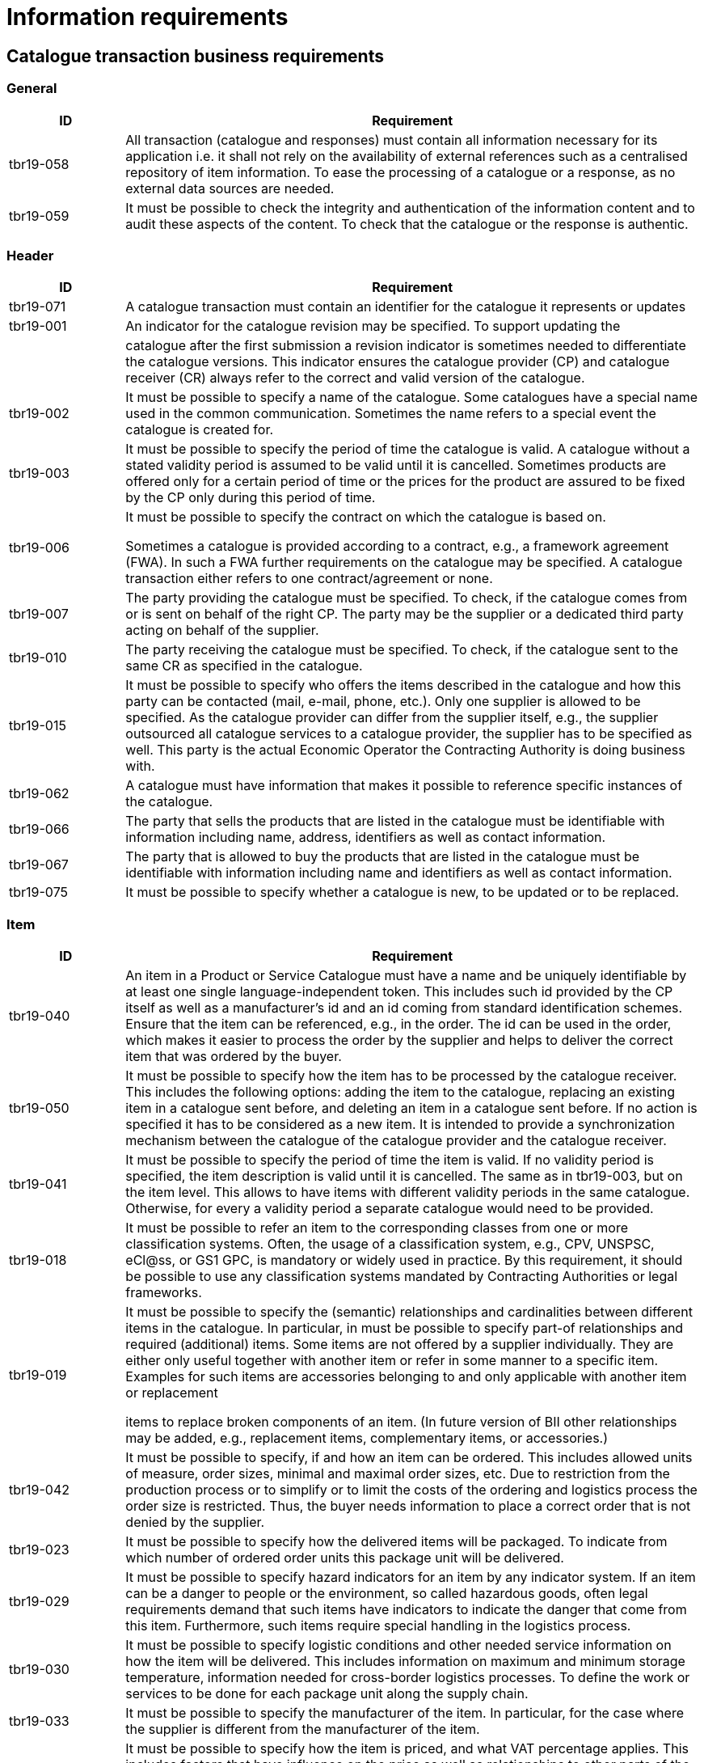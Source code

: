 [[information-requirements]]
= Information requirements

[[catalogue-transaction-business-requirements]]
== Catalogue transaction business requirements

[[general]]
=== General

[cols="1,5",options="header",]
|====
a|

*ID*


 a|

*Requirement*


a|

tbr19-058


 a|

All transaction (catalogue and responses) must contain all information necessary for its application i.e. it shall not rely on the availability of external references such as a centralised repository of item information.
To ease the processing of a catalogue or a response, as no external data sources are needed.


a|

tbr19-059


 a|

It must be possible to check the integrity and authentication of the information content and to audit these aspects of the content.
To check that the catalogue or the response is authentic.


|====

[[header]]
=== Header

[cols="1,5",options="header",]
|====
a|

*ID*


 a|

*Requirement*


a|

tbr19-071


 a|

A catalogue transaction must contain an identifier for the catalogue it represents or updates


a|

tbr19-001


 a|

An indicator for the catalogue revision may be specified.
To support updating the


| a|

catalogue after the first submission a revision indicator is sometimes needed to differentiate the catalogue versions.
This indicator ensures the catalogue provider (CP) and catalogue receiver (CR) always refer to the correct and valid version of the catalogue.


a|

tbr19-002


 a|

It must be possible to specify a name of the catalogue.
Some catalogues have a special name used in the common communication.
Sometimes the name refers to a special event the catalogue is created for.


a|

tbr19-003


 a|

It must be possible to specify the period of time the catalogue is valid.
A catalogue without a stated validity period is assumed to be valid until it is cancelled.
Sometimes products are offered only for a certain period of time or the prices for the product are assured to be fixed by the CP only during this period of time.


a|

tbr19-006


 a|

It must be possible to specify the contract on which the catalogue is based on.

Sometimes a catalogue is provided according to a contract, e.g., a framework agreement (FWA). In such a FWA further requirements on the catalogue may be specified.
A catalogue transaction either refers to one contract/agreement or none.


a|

tbr19-007


 a|

The party providing the catalogue must be specified.
To check, if the catalogue comes from or is sent on behalf of the right CP.
The party may be the supplier or a dedicated third party acting on behalf of the supplier.


a|

tbr19-010


 a|

The party receiving the catalogue must be specified.
To check, if the catalogue sent to the same CR as specified in the catalogue.


a|

tbr19-015


 a|

It must be possible to specify who offers the items described in the catalogue and how this party can be contacted (mail, e-mail, phone, etc.). Only one supplier is allowed to be specified.
As the catalogue provider can differ from the supplier itself, e.g., the supplier outsourced all catalogue services to a catalogue provider, the supplier has to be specified as well.
This party is the actual Economic Operator the Contracting Authority is doing business with.


a|

tbr19-062


 a|

A catalogue must have information that makes it possible to reference specific instances of the catalogue.


a|

tbr19-066


 a|

The party that sells the products that are listed in the catalogue must be identifiable with information including name, address, identifiers as well as contact information.


a|

tbr19-067


 a|

The party that is allowed to buy the products that are listed in the catalogue must be identifiable with information including name and identifiers as well as contact information.


a|

tbr19-075


 a|

It must be possible to specify whether a catalogue is new, to be updated or to be replaced.


|====

[[item]]
=== Item

[cols="1,5",options="header",]
|====
a|

*ID*


 a|

*Requirement*


a|

tbr19-040


 a|

An item in a Product or Service Catalogue must have a name and be uniquely identifiable by at least one single language-independent token.
This includes such id provided by the CP itself as well as a manufacturer's id and an id coming from standard identification schemes.
Ensure that the item can be referenced, e.g., in the order.
The id can be used in the order, which makes it easier to process the order by the supplier and helps to deliver the correct item that was ordered by the buyer.


a|

tbr19-050


 a|

It must be possible to specify how the item has to be processed by the catalogue receiver.
This includes the following options: adding the item to the catalogue, replacing an existing item in a catalogue sent before, and deleting an item in a catalogue sent before.
If no action is specified it has to be considered as a new item.
It is intended to provide a synchronization mechanism between the catalogue of the catalogue provider and the catalogue receiver.


a|

tbr19-041


 a|

It must be possible to specify the period of time the item is valid.
If no validity period is specified, the item description is valid until it is cancelled.
The same as in tbr19-003, but on the item level.
This allows to have items with different validity periods in the same catalogue.
Otherwise, for every a validity period a separate catalogue would need to be provided.


a|

tbr19-018


 a|

It must be possible to refer an item to the corresponding classes from one or more classification systems.
Often, the usage of a classification system, e.g., CPV, UNSPSC, eCl@ss, or GS1 GPC, is mandatory or widely used in practice.
By this requirement, it should be possible to use any classification systems mandated by Contracting Authorities or legal frameworks.


a|

tbr19-019


 a|

It must be possible to specify the (semantic) relationships and cardinalities between different items in the catalogue.
In particular, in must be possible to specify part-of relationships and required (additional) items.
Some items are not offered by a supplier individually.
They are either only useful together with another item or refer in some manner to a specific item.
Examples for such items are accessories belonging to and only applicable with another item or replacement

items to replace broken components of an item. (In future version of BII other relationships may be added, e.g., replacement items, complementary items, or accessories.)


a|

tbr19-042


 a|

It must be possible to specify, if and how an item can be ordered.
This includes allowed units of measure, order sizes, minimal and maximal order sizes, etc.
Due to restriction from the production process or to simplify or to limit the costs of the ordering and logistics process the order size is restricted.
Thus, the buyer needs information to place a correct order that is not denied by the supplier.


a|

tbr19-023


 a|

It must be possible to specify how the delivered items will be packaged.
To indicate from which number of ordered order units this package unit will be delivered.


a|

tbr19-029


 a|

It must be possible to specify hazard indicators for an item by any indicator system.
If an item can be a danger to people or the environment, so called hazardous goods, often legal requirements demand that such items have indicators to indicate the danger that come from this item.
Furthermore, such items require special handling in the logistics process.


a|

tbr19-030


 a|

It must be possible to specify logistic conditions and other needed service information on how the item will be delivered.
This includes information on maximum and minimum storage temperature, information needed for cross-border logistics processes.
To define the work or services to be done for each package unit along the supply chain.


a|

tbr19-033


 a|

It must be possible to specify the manufacturer of the item.
In particular, for the case where the supplier is different from the manufacturer of the item.


a|

tbr19-034


 a|

It must be possible to specify how the item is priced, and what VAT percentage applies.
This includes factors that have influence on the price as well as relationships to other parts of the catalogue that may have impact on the price.

The price is not always fixed, but dependent on many factors, e.g., order size, delivery region (down to the city level), allowance, charges, currency, etc.
Prices must not be negative.


a|

tbr19-046


 a|

The price specification must allow to compare the prices of different items within the catalogue as well as across catalogues.
To allow the comparison of the price of different items.
Helps the buyer to make the buying decision.


a|

tbr19-048


 a|

It must be possible to specify the period of time an item price is valid.
If no validity period is specified, the price is valid until cancelled.
The same as in tbr19-003, but on the item level.
This allows to have items with different validity periods in the same catalogue.
This does not mean, that the item will expire.
It only means, that after this period the item has to be ordered for a different price.


a|

tbr19-049


 a|

It must be possible to specify a delivery location on line level, with address, city, post code, etc., so that all details on each line are dependent on this location, including price, tax and other specifications.
Needed to support the buying decision, to see how much has to be paid in the end.


a|

tbr19-035


 a|

It must be possible to provide information on the product marking, e.g., to indicate that environmental or social requirements on the item production were followed.
Procurement managers need information about environmental marking applicable for a given item in order to ensure that environmental, ecological, food safety and basic human rights aspects were respected.
On the other side, sales managers wish to provide this kind of information, e.g., for marketing purposes.


a|

tbr19-043


 a|

It must be possible to specify if and when an item becomes obsolete.
This allows the suppliers to indicate that an item is not produced and delivered any more or until a certain point in time.
By giving this information, it is prevented that the buyer orders items that will not be delivered any more.
This requirement has a different meaning than tbr19-048.
Tbr19-048 concerns the validity of the price.
In tbr19-043 the “validity” refers on the item, i.e., product or service, when it will not be available.
This means, the item itself will not be available and delivered by the supplier any more (to any condition).


a|

tbr19-044


 a|

It must be possible to specify a description of the item or where such a description can be found.
To provide a written text describing the item.
May be helpful for the buyer to order the items fitting his needs best.


a|

tbr19-045


 a|

It must be possible to specify keywords for an item.
To support searching for an item by the buyer, so that the item can be found easier and faster that fits his needs best.


a|

tbr19-047


 a|

It must be possible to specify warranty information for the item.
Sometimes suppliers offer specific warranties for their items that may be important for the buyer.
Providing such information supports the buying decision.


a|

tbr19-063


 a|

A catalogue must have information that makes it possible to reference individual catalogue lines.


a|

tbr19-064


 a|

A catalogue line must provide for an indicator that clearly states whether the line item can be ordered according to the information given in the line.


a|

tbr19-065


 a|

A catalogue line must provide for additional information about items in the form of attachments and external references.


a|

tbr19-068


 a|

It must be possible to specify a manufacturing date, a best before date and an expiry date (last date when product may be used or consumed) for an item.


a|

tbr19-069


 a|

It must be possible to specify serial numbers, batch numbers and lot numbers for an item.


a|

tbr19-070


 a|

It must be possible to include or reference (e.g. by means of a URI) the main image for an item.


a|

tbr19-072


 a|

In addition to part-of relationships and required (additional) items there is also a need to identify replaced item.
In cases where an old item is replaced by a new one this is frequently reflected in the catalogue by deleting the old item and adding the new item.
The new item should then have a reference to the old (replaced) item.


a|

tbr19-073


 a|

Products are frequently sold with optional accessories.
In addition to part-of relationships and required (additional) items there is also a need to identify these optional accessories in the catalogue.


a|

tbr19-076


 a|

It must be possible to state the country of origin for an item.


a|

tbr19-077


 a|

It must be possible to indicate that the item is part of a contractual arrangement.


|====

[[item-property]]
=== Item Property

[cols="1,5",options="header",]
|====
a|

*ID*


 a|

*Requirement*


a|

tbr19-038


 a|

It must be possible to specify any additional properties of the item not covered by the message itself.
Allows to enhance the description of the item and helps this way, inter alia, the buyer to order the item that fits his needs best.


a|

tbr19-037


 a|

It must be possible to refer an item property to any property from a product/service classification system, using standardized and predefined properties from accepted standards.
Such predefined properties help to improve the description of an offered item, and thus helps the buyer to order the correct item, the item that fits his needs best.


a|

tbr19-039


 a|

If an item property is specified, a specific value has to be specified for this item property.
The specified value has to hold true for the corresponding item.
The specification of a concrete value helps to ensure that the buyer orders the item that fits his needs best.


|====
